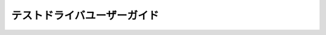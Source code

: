 ============================
テストドライバユーザーガイド
============================

..  todo:: Application Testing > User Guide

